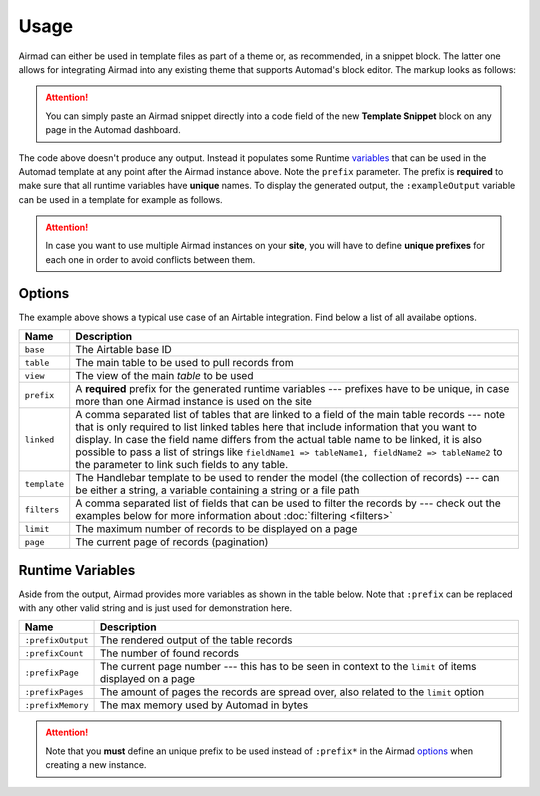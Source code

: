 Usage
=====

Airmad can either be used in template files as part of a theme or, as recommended, 
in a snippet block. The latter one allows for integrating Airmad into any existing 
theme that supports Automad's block editor. The markup looks as follows:

.. attention::

    You can simply paste an Airmad snippet directly into a code field of the new 
    **Template Snippet** block on any page in the Automad dashboard. 

.. code-block:: php
   :emphasize-lines: 7

    <@ Airmad/Airmad {
        base: 'appXXXXXXXXXXXXXX',
        table: 'Design projects',
        view: 'All projects',
        filters: 'Client, Category',
        linked: 'Client => Clients',
        prefix: ':example',
        template: '
            {{#records}}
                {{#fields}}
                    <div class="card">
                        <h3>{{Name}}</h3>
                        <p>
                            {{#Client}}
                                {{Name}}
                            {{/Client}}
                        </p>
                    </div>
                {{/fields}}
            {{/records}}
        ',
        limit: 20,
        page: @{ ?Page | def(1) }
    } @>

The code above doesn't produce any output. Instead it populates some Runtime 
`variables <#runtime-variables>`_ that can be used in the 
Automad template at any point after the Airmad instance above. Note the ``prefix`` 
parameter. The prefix is **required** to make sure that all runtime variables have **unique** names.
To display the generated output, the ``:exampleOutput`` variable can be used in a 
template for example as follows.

.. code-block:: php
   :emphasize-lines: 2

    <div class="cards">
        @{ :exampleOutput }
    </div>

.. attention:: 

    In case you want to use multiple Airmad instances on your **site**, you will have to 
    define **unique prefixes** for each one in order to avoid conflicts between them. 

Options
-------

The example above shows a typical use case of an Airtable integration. 
Find below a list of all availabe options.

==============  ====================================================================================
Name            Description
==============  ====================================================================================
``base``        The Airtable base ID
``table``       The main table to be used to pull records from
``view``        The view of the main `table` to be used
``prefix``      A **required** prefix for the generated runtime variables --- 
                prefixes have to be unique, in case 
                more than one Airmad instance is used on the site 
``linked``      A comma separated list of tables that are linked to a field  
                of the main table records --- note that is only required to list linked tables 
                here that include information that you want to display. In case the field name 
                differs from the actual table name to be linked, it is also possible to pass 
                a list of strings like ``fieldName1 => tableName1, fieldName2 => tableName2`` 
                to the parameter to link such fields to any table.
``template``    The Handlebar template to be used to render the model 
                (the collection of records) --- 
                can be either a string, a variable containing a string or a file path
``filters``     A comma separated list of fields that can be used to filter the records by --- 
                check out the examples below for more information about :doc:`filtering <filters>`
``limit``       The maximum number of records to be displayed on a page
``page``        The current page of records (pagination)
==============  ====================================================================================

Runtime Variables
-----------------

Aside from the output, Airmad provides more variables as shown in the table below. Note that ``:prefix`` can be 
replaced with any other valid string and is just used for demonstration here.

==================  ===============
Name                Description
==================  ===============
``:prefixOutput``   The rendered output of the table records
``:prefixCount``    The number of found records
``:prefixPage``     The current page number --- this has to be seen in context to 
                    the ``limit`` of items displayed on a page
``:prefixPages``    The amount of pages the records are spread over, 
                    also related to the ``limit`` option
``:prefixMemory``   The max memory used by Automad in bytes
==================  ===============

.. attention::

    Note that you **must** define an unique prefix to be used instead of ``:prefix*`` in the 
    Airmad `options <#options>`_ when creating a new instance.

